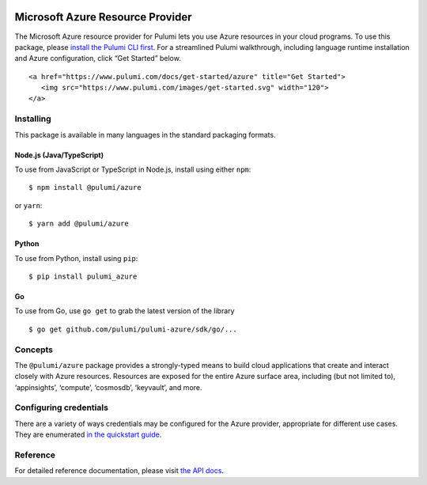 |Build Status| |Slack| |NPM version| |Python version| |GoDoc| |License|

Microsoft Azure Resource Provider
=================================

The Microsoft Azure resource provider for Pulumi lets you use Azure
resources in your cloud programs. To use this package, please `install
the Pulumi CLI first <https://pulumi.io/>`__. For a streamlined Pulumi
walkthrough, including language runtime installation and Azure
configuration, click “Get Started” below.

.. container::

   ::

      <a href="https://www.pulumi.com/docs/get-started/azure" title="Get Started">
         <img src="https://www.pulumi.com/images/get-started.svg" width="120">
      </a>

Installing
----------

This package is available in many languages in the standard packaging
formats.

Node.js (Java/TypeScript)
~~~~~~~~~~~~~~~~~~~~~~~~~

To use from JavaScript or TypeScript in Node.js, install using either
``npm``:

::

   $ npm install @pulumi/azure

or ``yarn``:

::

   $ yarn add @pulumi/azure

Python
~~~~~~

To use from Python, install using ``pip``:

::

   $ pip install pulumi_azure

Go
~~

To use from Go, use ``go get`` to grab the latest version of the library

::

   $ go get github.com/pulumi/pulumi-azure/sdk/go/...

Concepts
--------

The ``@pulumi/azure`` package provides a strongly-typed means to build
cloud applications that create and interact closely with Azure
resources. Resources are exposed for the entire Azure surface area,
including (but not limited to), ‘appinsights’, ‘compute’, ‘cosmosdb’,
‘keyvault’, and more.

Configuring credentials
-----------------------

There are a variety of ways credentials may be configured for the Azure
provider, appropriate for different use cases. They are enumerated `in
the quickstart guide <https://pulumi.io/quickstart/azure/setup.html>`__.

Reference
---------

For detailed reference documentation, please visit `the API
docs <https://pulumi.io/reference/pkg/nodejs/@pulumi/azure/index.html>`__.

.. |Build Status| image:: https://travis-ci.com/pulumi/pulumi-azure.svg?token=eHg7Zp5zdDDJfTjY8ejq&branch=master
   :target: https://travis-ci.com/pulumi/pulumi-azure
.. |Slack| image:: http://www.pulumi.com/images/docs/badges/slack.svg
   :target: https://slack.pulumi.com
.. |NPM version| image:: https://badge.fury.io/js/%40pulumi%2Fazure.svg
   :target: https://npmjs.com/package/@pulumi/azure
.. |Python version| image:: https://badge.fury.io/py/pulumi-azure.svg
   :target: https://pypi.org/project/pulumi-azure
.. |GoDoc| image:: https://godoc.org/github.com/pulumi/pulumi-azure?status.svg
   :target: https://godoc.org/github.com/pulumi/pulumi-azure
.. |License| image:: https://img.shields.io/npm/l/%40pulumi%2Fpulumi.svg
   :target: https://github.com/pulumi/pulumi-azure/blob/master/LICENSE
